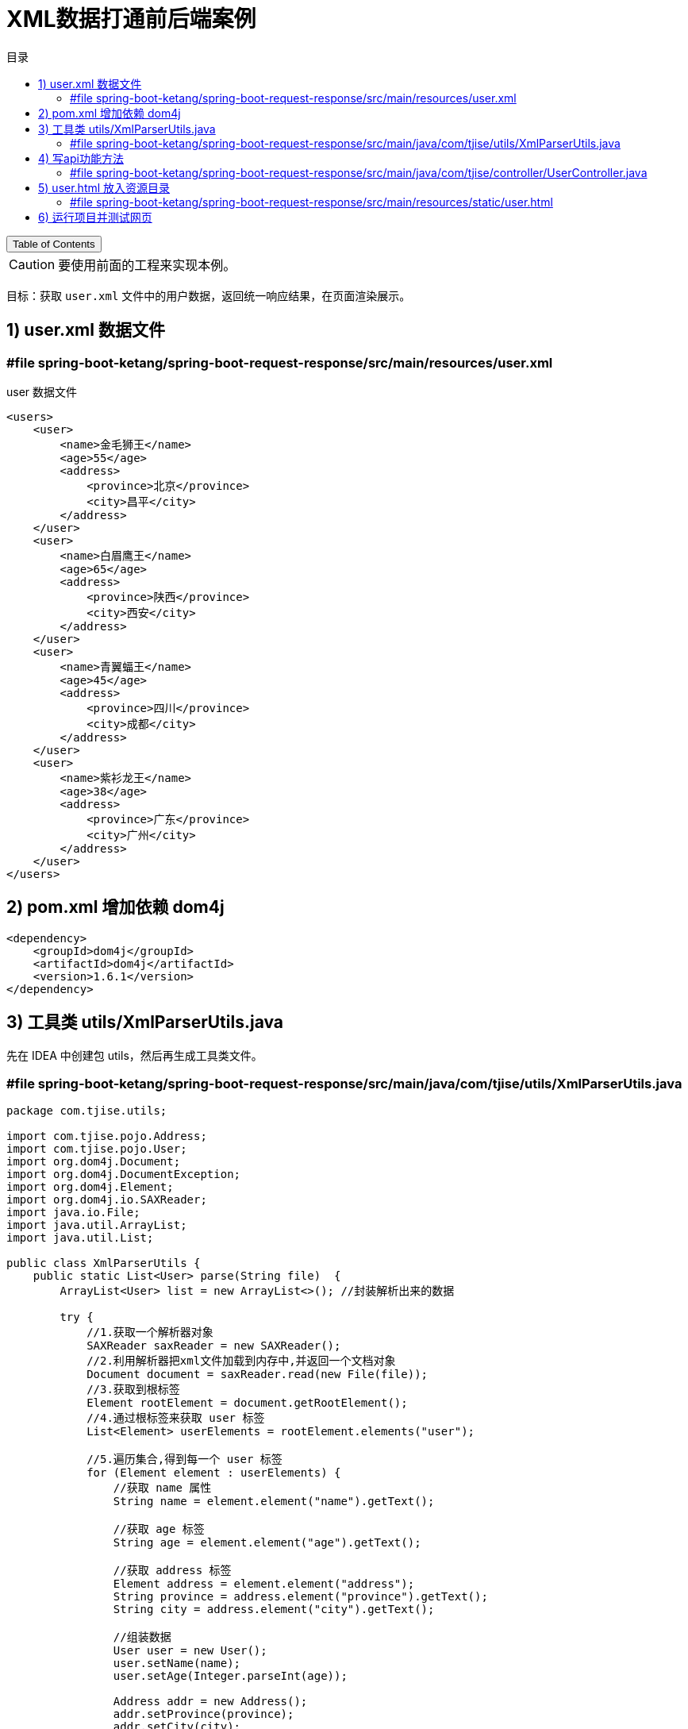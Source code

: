 :source-highlighter: pygments
:icons: font
:scripts: cjk
:toc:
:toc: right
:toc-title: 目录
:toclevels: 3

= XML数据打通前后端案例

++++
<button id="toggleButton">Table of Contents</button>
<script>
    // 获取按钮和 div 元素
    const toggleButton = document.getElementById('toggleButton');
    const contentDiv = document.getElementById('toc');
    contentDiv.style.display = 'block';

    // 添加点击事件监听器
    toggleButton.addEventListener('click', () => {
        // 切换 div 的显示状态
        // if (contentDiv.style.display === 'none' || contentDiv.style.display === '') {
        if (contentDiv.style.display === 'none') {
            contentDiv.style.display = 'block';
        } else {
            contentDiv.style.display = 'none';
        }
    });
</script>
++++


CAUTION: [red]#要使用前面的工程来实现本例。#

目标：获取 `user.xml` 文件中的用户数据，返回统一响应结果，在页面渲染展示。

== 1) user.xml 数据文件


=== #file spring-boot-ketang/spring-boot-request-response/src/main/resources/user.xml
.user 数据文件
```xml
<users>
    <user>
        <name>金毛狮王</name>
        <age>55</age>
        <address>
            <province>北京</province>
            <city>昌平</city>
        </address>
    </user>
    <user>
        <name>白眉鹰王</name>
        <age>65</age>
        <address>
            <province>陕西</province>
            <city>西安</city>
        </address>
    </user>
    <user>
        <name>青翼蝠王</name>
        <age>45</age>
        <address>
            <province>四川</province>
            <city>成都</city>
        </address>
    </user>
    <user>
        <name>紫衫龙王</name>
        <age>38</age>
        <address>
            <province>广东</province>
            <city>广州</city>
        </address>
    </user>
</users>
```

== 2) pom.xml 增加依赖 dom4j
[source,xml]
----
<dependency>
    <groupId>dom4j</groupId>
    <artifactId>dom4j</artifactId>
    <version>1.6.1</version>
</dependency>
----

== 3) 工具类 utils/XmlParserUtils.java
先在 IDEA 中创建包 utils，然后再生成工具类文件。

=== #file spring-boot-ketang/spring-boot-request-response/src/main/java/com/tjise/utils/XmlParserUtils.java
[source,java,linenums]
----
package com.tjise.utils;

import com.tjise.pojo.Address;
import com.tjise.pojo.User;
import org.dom4j.Document;
import org.dom4j.DocumentException;
import org.dom4j.Element;
import org.dom4j.io.SAXReader;
import java.io.File;
import java.util.ArrayList;
import java.util.List;

public class XmlParserUtils {
    public static List<User> parse(String file)  {
        ArrayList<User> list = new ArrayList<>(); //封装解析出来的数据

        try {
            //1.获取一个解析器对象
            SAXReader saxReader = new SAXReader();
            //2.利用解析器把xml文件加载到内存中,并返回一个文档对象
            Document document = saxReader.read(new File(file));
            //3.获取到根标签
            Element rootElement = document.getRootElement();
            //4.通过根标签来获取 user 标签
            List<Element> userElements = rootElement.elements("user");

            //5.遍历集合,得到每一个 user 标签
            for (Element element : userElements) {
                //获取 name 属性
                String name = element.element("name").getText();

                //获取 age 标签
                String age = element.element("age").getText();

                //获取 address 标签
                Element address = element.element("address");
                String province = address.element("province").getText();
                String city = address.element("city").getText();

                //组装数据
                User user = new User();
                user.setName(name);
                user.setAge(Integer.parseInt(age));

                Address addr = new Address();
                addr.setProvince(province);
                addr.setCity(city);
                user.setAddress(addr);

                list.add(user);
            }
        } catch (Exception e) {
            e.printStackTrace();
        }
        return list;
    }
}
----

== 4) 写api功能方法
创建控制器 UserController，代码完成后可以使用 postman 工具或者浏览器测试该 api。

=== #file spring-boot-ketang/spring-boot-request-response/src/main/java/com/tjise/controller/UserController.java
[source,java,linenums]
----
package com.tjise.controller;

import com.tjise.pojo.Address;
import com.tjise.pojo.Result;
import com.tjise.pojo.User;
import com.tjise.utils.XmlParserUtils;
import org.springframework.web.bind.annotation.RequestMapping;
import org.springframework.web.bind.annotation.RestController;

import java.util.List;

@RestController
public class UserController {

    @RequestMapping("/listUser")
    public Result listUser() {
        // 1 获取数据（解析 xml 文件，把数据封装到对象中）
        // 动态获取 user.xml 文件绝对路径
        String path = UserController.class.getClassLoader()
                      .getResource("user.xml").getPath();
        System.out.println("path = " + path);
        List<User> list = XmlParserUtils.parse(path);

        // 2 业务逻辑操作（把获取的 province 和 city 的值进行处理）
        for (User user : list) {
            Address address = user.getAddress();
            address.setProvince(address.getProvince() + " 省/市");
            address.setCity(address.getCity() + " 市/区");
        }

        // 3 把封装的数据响应给客户端
        return Result.success(list);
    }
}
----

== 5) user.html 放入资源目录


=== #file spring-boot-ketang/spring-boot-request-response/src/main/resources/static/user.html
[source,html,linenums]
----
<html lang="en">
<head>
    <meta charset="UTF-8">
    <meta http-equiv="X-UA-Compatible" content="IE=edge">
    <meta name="viewport" content="width=device-width, initial-scale=1.0">
    <title>用户信息</title>
</head>

<!--<script src="./js/vue.js"></script>-->
<!--<script src="./js/axios-0.18.0.js"></script>-->

<!-- Vue.js 2.6.10 CDN -->
<script src="https://cdn.jsdelivr.net/npm/vue@2.6.10/dist/vue.min.js"></script>

<!-- Axios 0.18.0 CDN -->
<script src="https://cdn.jsdelivr.net/npm/axios@0.18.0/dist/axios.min.js"></script>

<!-- element-ui 引入样式 -->
<link rel="stylesheet" href="https://unpkg.com/element-ui/lib/theme-chalk/index.css">
<!-- element-ui 引入组件库 -->
<script src="https://unpkg.com/element-ui/lib/index.js"></script>

<body>
  <h1 align="center">用户信息列表展示</h1>
  <div id="app">
    <!-- {{ tableData }}-->
    <el-table :data="tableData" style="width: 100%"  stripe border >
      <el-table-column prop="name" label="姓名" align="center" min-width="25%">
      </el-table-column>
      <el-table-column prop="age" label="年龄" align="center" min-width="25%">
      </el-table-column>
      <el-table-column prop="address.province" label="省/市" align="center" min-width="25%">
      </el-table-column>
      <el-table-column prop="address.city" label="区/县" align="center" min-width="25%">
      </el-table-column>
    </el-table>
  </div>
</body>

<style>
    .el-table .warning-row {
        background: oldlace;
    }
    .el-table .success-row {
        background: #f0f9eb;
    }
</style>

<script>
    new Vue({
        el: "#app",
        data() {
            return {
                tableData: []
            }
        },
        mounted(){
            axios.get('/listUser').then(res=>{
                if(res.data.code){
                    this.tableData = res.data.data;
                }
            });
        },
        methods: {}
    });
</script>
</html>
----

== 6) 运行项目并测试网页
[.thumb]
image::img/xml_data_show.png[]

